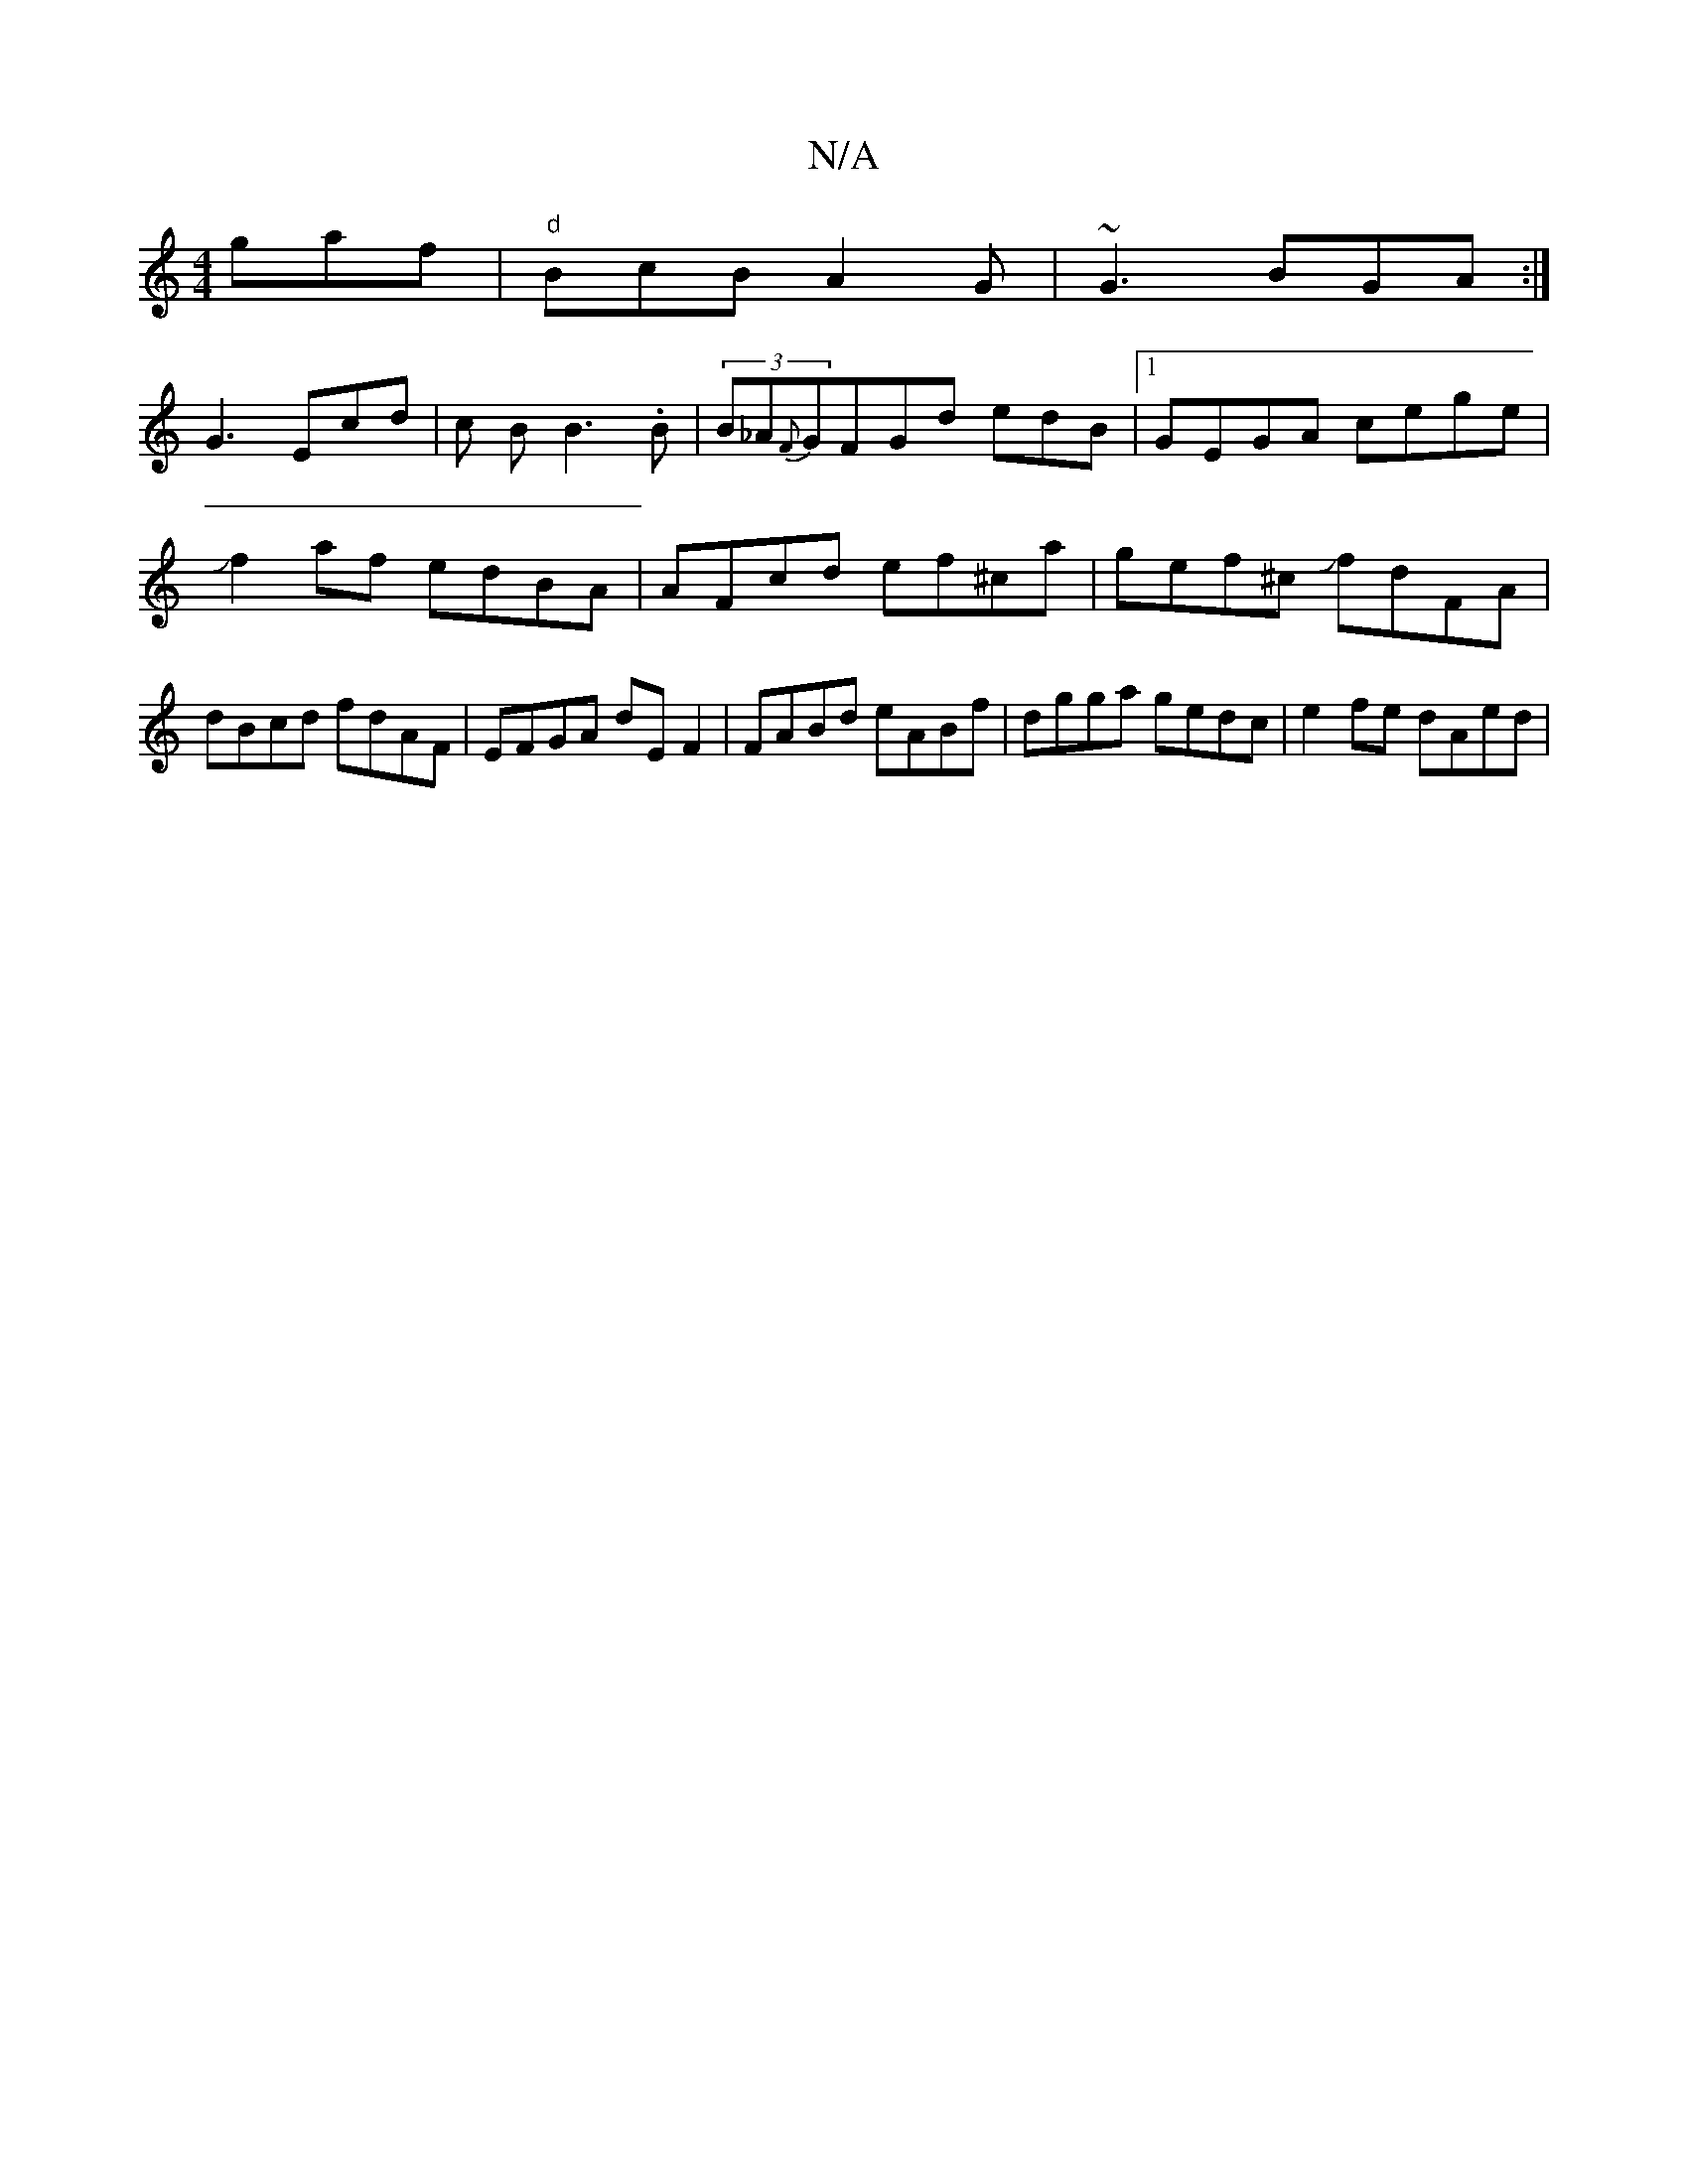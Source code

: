 X:1
T:N/A
M:4/4
R:N/A
K:Cmajor
gaf|"d"BcB A2G|~G3 BGA:|
G3 Ecd|c1 B B3.B|(3B_A{F}GFGd edB;|1 GEGA cege|Jf2 af edBA | AFcd ef^ca|gef^c JfdFA|dBcd fdAF|EFGA dEF2|FABd eABf|dgga gedc|e2fe dAed|

AF ~D2 FDFD|"D"d4 fa|"C"e2dA "G"G2:|2 B